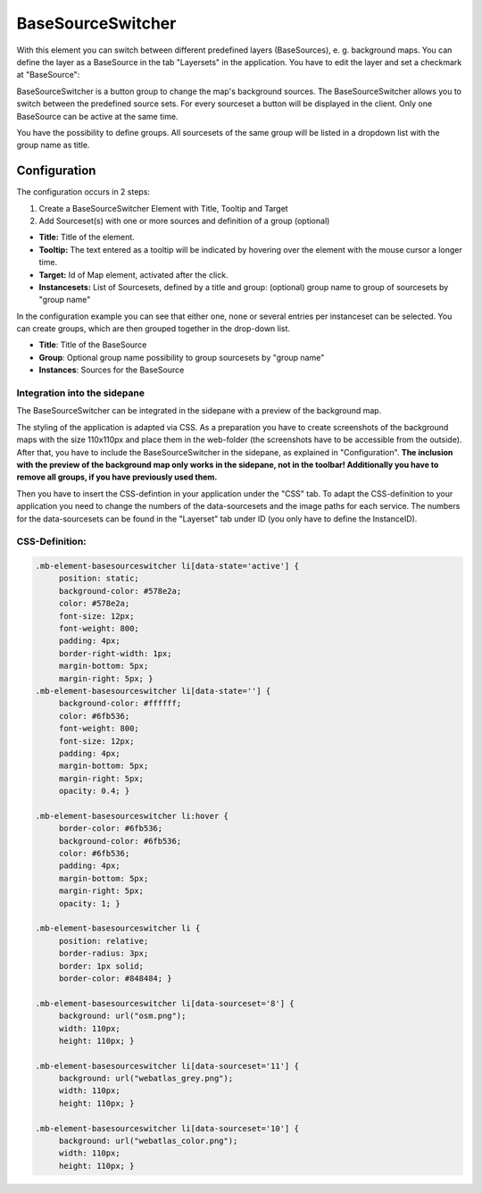 .. _basesourceswitcher:

BaseSourceSwitcher
******************

With this element you can switch between different predefined layers (BaseSources), e. g. background maps. You can define the layer as a BaseSource in the tab "Layersets" in the application. You have to edit the layer and set a checkmark at "BaseSource":

.. image:: ../../../figures/basesourceswitcher_basesource.png
     :scale: 80

BaseSourceSwitcher is a button group to change the map's background sources. The BaseSourceSwitcher allows you to switch between the predefined source sets. For every sourceset a button will be displayed in the client. Only one BaseSource can be active at the same time.

You have the possibility to define groups. All sourcesets of the same group will be listed in a dropdown list with the group name as title.

.. image:: ../../../figures/basesourceswitcher.png
     :scale: 80

Configuration
=============

The configuration occurs in 2 steps:

#. Create a BaseSourceSwitcher Element with Title, Tooltip and Target
#. Add Sourceset(s) with one or more sources and definition of a group (optional)

.. image:: ../../../figures/basesourceswitcher_configuration.png
     :scale: 80

* **Title:** Title of the element.
* **Tooltip:** The text entered as a tooltip will be indicated by hovering over the element with the mouse cursor a longer time.
* **Target:** Id of Map element, activated after the click.
* **Instancesets:** List of Sourcesets, defined by a title and group: (optional) group name to group of sourcesets by "group name"

In the configuration example you can see that either one, none or several entries per instanceset can be selected. You can create groups, which are then grouped together in the drop-down list.

* **Title**: Title of the BaseSource
* **Group**: Optional group name possibility to group sourcesets by "group name"
* **Instances**: Sources for the BaseSource

Integration into the sidepane
------------------------------
The BaseSourceSwitcher can be integrated in the sidepane with a preview of the background map.

.. image:: ../../../figures/basesourceswitcher_map_preview.png
     :scale: 80

The styling of the application is adapted via CSS. As a preparation you have to create screenshots of the background maps with the size 110x110px and place them in the web-folder (the screenshots have to be accessible from the outside).
After that, you have to include the BaseSourceSwitcher in the sidepane, as explained in "Configuration". **The inclusion with the preview of the background map only works in the sidepane, not in the toolbar! Additionally you have to remove all groups, if you have previously used them.**

Then you have to insert the CSS-defintion in your application under the "CSS" tab. To adapt the CSS-definition to your application you need to change the numbers of the data-sourcesets and the image paths for each service.
The numbers for the data-sourcesets can be found in the "Layerset" tab under ID (you only have to define the InstanceID).

CSS-Definition:
---------------

.. code-block:: css

     .mb-element-basesourceswitcher li[data-state='active'] {
          position: static;
          background-color: #578e2a;
          color: #578e2a;
          font-size: 12px;
          font-weight: 800;
          padding: 4px;
          border-right-width: 1px;
          margin-bottom: 5px;
          margin-right: 5px; }
     .mb-element-basesourceswitcher li[data-state=''] {
          background-color: #ffffff;
          color: #6fb536;
          font-weight: 800;
          font-size: 12px;
          padding: 4px;
          margin-bottom: 5px;
          margin-right: 5px;
          opacity: 0.4; }

     .mb-element-basesourceswitcher li:hover {
          border-color: #6fb536;
          background-color: #6fb536;
          color: #6fb536;
          padding: 4px;
          margin-bottom: 5px;
          margin-right: 5px;
          opacity: 1; }

     .mb-element-basesourceswitcher li {
          position: relative;
          border-radius: 3px;
          border: 1px solid;
          border-color: #848484; }

     .mb-element-basesourceswitcher li[data-sourceset='8'] {
          background: url("osm.png");
          width: 110px;
          height: 110px; }

     .mb-element-basesourceswitcher li[data-sourceset='11'] {
          background: url("webatlas_grey.png");
          width: 110px;
          height: 110px; }

     .mb-element-basesourceswitcher li[data-sourceset='10'] {
          background: url("webatlas_color.png");
          width: 110px;
          height: 110px; }